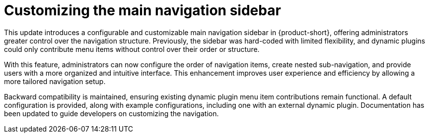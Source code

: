 [id="enhancement-rhidp-3064"]
= Customizing the main navigation sidebar

This update introduces a configurable and customizable main navigation sidebar in {product-short}, offering administrators greater control over the navigation structure. Previously, the sidebar was hard-coded with limited flexibility, and dynamic plugins could only contribute menu items without control over their order or structure.

With this feature, administrators can now configure the order of navigation items, create nested sub-navigation, and provide users with a more organized and intuitive interface. This enhancement improves user experience and efficiency by allowing a more tailored navigation setup.

Backward compatibility is maintained, ensuring existing dynamic plugin menu item contributions remain functional. A default configuration is provided, along with example configurations, including one with an external dynamic plugin. Documentation has been updated to guide developers on customizing the navigation.

// .Additional resources
// * link:https://issues.redhat.com/browse/RHIDP-3064[RHIDP-3064]

